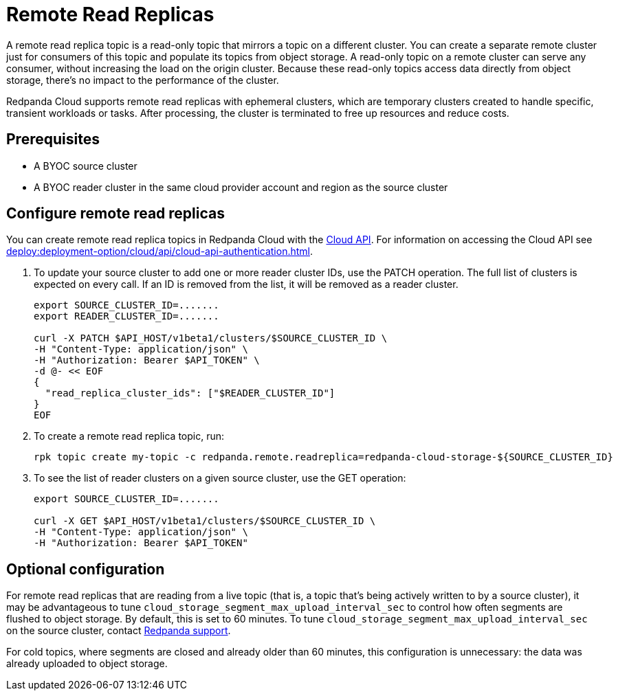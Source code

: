 = Remote Read Replicas
:description: Learn how to create a remote read replica topic, which is a read-only topic that mirrors a topic on a different cluster.

A remote read replica topic is a read-only topic that mirrors a topic on a different cluster. You can create a separate remote cluster just for consumers of this topic and populate its topics from object storage. A read-only topic on a remote cluster can serve any consumer, without increasing the load on the origin cluster. Because these read-only topics access data directly from object storage, there's no impact to the performance of the cluster.

Redpanda Cloud supports remote read replicas with ephemeral clusters, which are temporary clusters created to handle specific, transient workloads or tasks. After processing, the cluster is terminated to free up resources and reduce costs. 

== Prerequisites

* A BYOC source cluster
* A BYOC reader cluster in the same cloud provider account and region as the source cluster

== Configure remote read replicas

You can create remote read replica topics in Redpanda Cloud with the xref:api:ROOT:cloud-api.adoc[Cloud API]. For information on accessing the Cloud API see xref:deploy:deployment-option/cloud/api/cloud-api-authentication.adoc[].

. To update your source cluster to add one or more reader cluster IDs, use the PATCH operation. The full list of clusters is expected on every call. If an ID is removed from the list, it will be removed as a reader cluster.
+
```bash
export SOURCE_CLUSTER_ID=.......
export READER_CLUSTER_ID=.......

curl -X PATCH $API_HOST/v1beta1/clusters/$SOURCE_CLUSTER_ID \
-H "Content-Type: application/json" \
-H "Authorization: Bearer $API_TOKEN" \
-d @- << EOF 
{
  "read_replica_cluster_ids": ["$READER_CLUSTER_ID"] 
}
EOF
```

. To create a remote read replica topic, run:
+
```bash
rpk topic create my-topic -c redpanda.remote.readreplica=redpanda-cloud-storage-${SOURCE_CLUSTER_ID}
```

. To see the list of reader clusters on a given source cluster, use the GET operation:
+
```bash
export SOURCE_CLUSTER_ID=.......

curl -X GET $API_HOST/v1beta1/clusters/$SOURCE_CLUSTER_ID \
-H "Content-Type: application/json" \
-H "Authorization: Bearer $API_TOKEN"
```

== Optional configuration

For remote read replicas that are reading from a live topic (that is, a topic that's being actively written to by a source cluster), it may be advantageous to tune `cloud_storage_segment_max_upload_interval_sec` to control how often segments are flushed to object storage. By default, this is set to 60 minutes. To tune `cloud_storage_segment_max_upload_interval_sec` on the source cluster, contact https://support.redpanda.com/hc/en-us/requests/new[Redpanda support^].

For cold topics, where segments are closed and already older than 60 minutes, this configuration is unnecessary: the data was already uploaded to object storage.


